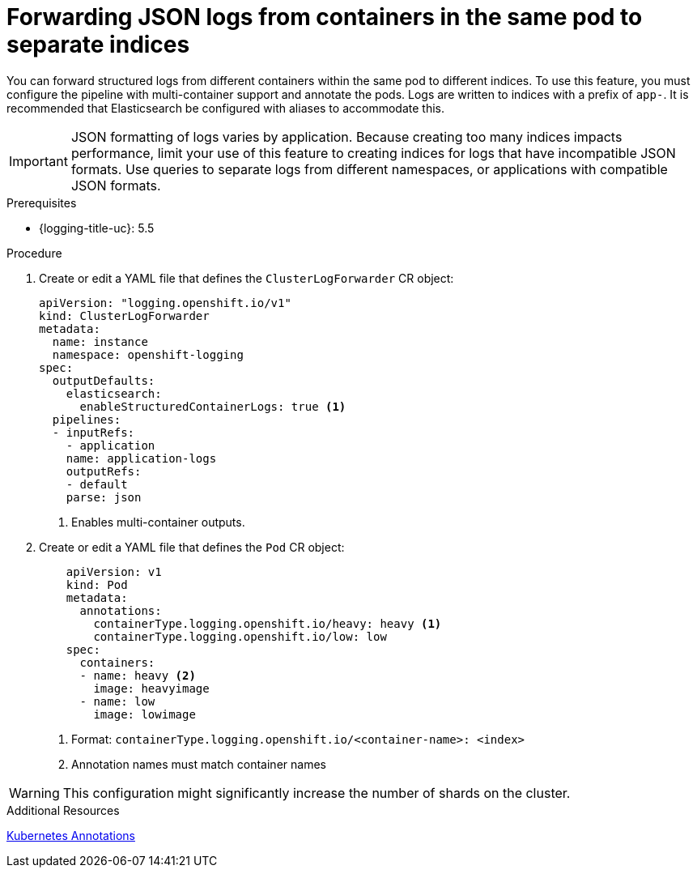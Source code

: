 // Module is included in the following assemblies:
// * logging/log_collection_forwarding/log-forwarding

:_content-type: PROCEDURE
[id="cluster-logging-forwarding-separate-indices_{context}"]
= Forwarding JSON logs from containers in the same pod to separate indices

You can forward structured logs from different containers within the same pod to different indices. To use this feature, you must configure the pipeline with multi-container support and annotate the pods. Logs are written to indices with a prefix of `app-`. It is recommended that Elasticsearch be configured with aliases to accommodate this.

[IMPORTANT]
====
JSON formatting of logs varies by application. Because creating too many indices impacts performance, limit your use of this feature to creating indices for logs that have incompatible JSON formats. Use queries to separate logs from different namespaces, or applications with compatible JSON formats.
====

.Prerequisites

* {logging-title-uc}: 5.5

.Procedure
. Create or edit a YAML file that defines the `ClusterLogForwarder` CR object:
+
[source,yaml]
----
apiVersion: "logging.openshift.io/v1"
kind: ClusterLogForwarder
metadata:
  name: instance
  namespace: openshift-logging
spec:
  outputDefaults:
    elasticsearch:
      enableStructuredContainerLogs: true <1>
  pipelines:
  - inputRefs:
    - application
    name: application-logs
    outputRefs:
    - default
    parse: json
----
<1> Enables multi-container outputs.

. Create or edit a YAML file that defines the `Pod` CR object:
+
[source,yaml]
----
    apiVersion: v1
    kind: Pod
    metadata:
      annotations:
        containerType.logging.openshift.io/heavy: heavy <1>
        containerType.logging.openshift.io/low: low
    spec:
      containers:
      - name: heavy <2>
        image: heavyimage
      - name: low
        image: lowimage
----
<1> Format: `containerType.logging.openshift.io/<container-name>: <index>`
<2> Annotation names must match container names

[WARNING]
====
This configuration might significantly increase the number of shards on the cluster.
====

.Additional Resources
link:https://kubernetes.io/docs/concepts/overview/working-with-objects/annotations/[Kubernetes Annotations]
